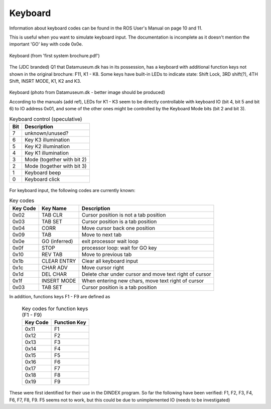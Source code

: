 
Keyboard
========

Information about keyboard codes can be found in the ROS User's Manual
on page 10 and 11.

This is useful when you want to simulate keyboard input. The documentation is
incomplete as it doesn't mention the important 'GO' key with code 0x0e.

.. figure:: images/q1keyboard.png
  :width: 800
  :align: center

  Keyboard (from 'first system brochure.pdf')


The (JDC branded) Q1 that Datamuseum.dk has in its possession, has a keyboard
with additional function keys not shown in the original brochure: F11, K1 - K8.
Some keys have built-in LEDs to indicate state: Shift Lock, 3RD shift(?),
4TH Shift, INSRT MODE, K1, K2 and K3.


.. figure:: images/q1keyboard_dm.jpg
  :width: 800
  :align: center

  Keyboard (photo from Datamuseum.dk - better image should be produced)


  According to the manuals (add ref), LEDs for K1 - K3 seem to be directly
  controllable with keyboard IO (bit 4, bit 5 and bit 6) to IO address 0x01, and
  some of the other ones might be controlled by the Keyboard Mode bits
  (bit 2 and bit 3).

  .. list-table:: Keyboard control (speculative)
     :header-rows: 1

     * - Bit
       - Description
     * - 7
       - unknown/unused?
     * - 6
       - Key K3 illumination
     * - 5
       - Key K2 illumination
     * - 4
       - Key K1 illumination
     * - 3
       - Mode (together with bit 2)
     * - 2
       - Mode (together with bit 3)
     * - 1
       - Keyboard beep
     * - 0
       - Keyboard click


For keyboard input, the following codes are currently known:

.. list-table:: Key codes
   :header-rows: 1

   * - Key Code
     - Key Name
     - Description
   * - 0x02
     - TAB CLR
     - Cursor position is not a tab position
   * - 0x03
     - TAB SET
     - Cursor position is a tab position
   * - 0x04
     - CORR
     - Move cursor back one position
   * - 0x09
     - TAB
     - Move to next tab
   * - 0x0e
     - GO (inferred)
     - exit processor wait loop
   * - 0x0f
     - STOP
     - processor loop: wait for GO key
   * - 0x10
     - REV TAB
     - Move to previous tab
   * - 0x1b
     - CLEAR ENTRY
     - Clear all keyboard input
   * - 0x1c
     - CHAR ADV
     - Move cursor right
   * - 0x1d
     - DEL CHAR
     - Delete char under cursor and move text right of cursor
   * - 0x1f
     - INSERT MODE
     - When entering new chars, move text right of cursor
   * - 0x03
     - TAB SET
     - Cursor position is a tab position

In addition, functions keys F1 - F9 are defined as

 .. list-table:: Key codes for function keys (F1 - F9)
    :header-rows: 1

    * - Key Code
      - Function Key
    * - 0x11
      - F1
    * - 0x12
      - F2
    * - 0x13
      - F3
    * - 0x14
      - F4
    * - 0x15
      - F5
    * - 0x16
      - F6
    * - 0x17
      - F7
    * - 0x18
      - F8
    * - 0x19
      - F9

These were first identified for their use in the DINDEX program. So far
the following have been verified: F1, F2, F3, F4, F6, F7, F8, F9. F5 seems
not to work, but this could be due to unimplemented IO (needs to be investigated)
